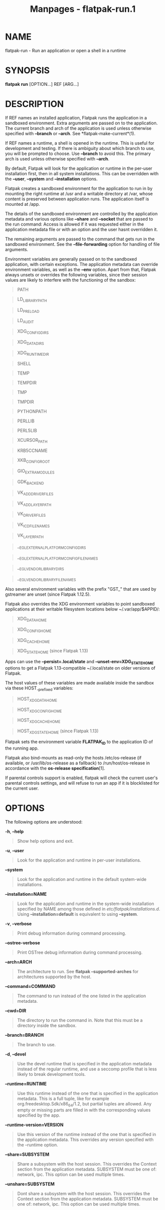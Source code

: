 #+TITLE: Manpages - flatpak-run.1
* NAME
flatpak-run - Run an application or open a shell in a runtime

* SYNOPSIS
*flatpak run* [OPTION...] REF [ARG...]

* DESCRIPTION
If REF names an installed application, Flatpak runs the application in a
sandboxed environment. Extra arguments are passed on to the application.
The current branch and arch of the application is used unless otherwise
specified with *--branch* or *--arch*. See *flatpak-make-current*(1).

If REF names a runtime, a shell is opened in the runtime. This is useful
for development and testing. If there is ambiguity about which branch to
use, you will be prompted to choose. Use *--branch* to avoid this. The
primary arch is used unless otherwise specified with *--arch*.

By default, Flatpak will look for the application or runtime in the
per-user installation first, then in all system installations. This can
be overridden with the *--user*, *--system* and *--installation*
options.

Flatpak creates a sandboxed environment for the application to run in by
mounting the right runtime at /usr and a writable directory at /var,
whose content is preserved between application runs. The application
itself is mounted at /app.

The details of the sandboxed environment are controlled by the
application metadata and various options like *--share* and *--socket*
that are passed to the run command: Access is allowed if it was
requested either in the application metadata file or with an option and
the user hasnt overridden it.

The remaining arguments are passed to the command that gets run in the
sandboxed environment. See the *--file-forwarding* option for handling
of file arguments.

Environment variables are generally passed on to the sandboxed
application, with certain exceptions. The application metadata can
override environment variables, as well as the *--env* option. Apart
from that, Flatpak always unsets or overrides the following variables,
since their session values are likely to interfere with the functioning
of the sandbox:

#+begin_quote
PATH

#+end_quote

#+begin_quote
LD_LIBRARY_PATH

#+end_quote

#+begin_quote
LD_PRELOAD

#+end_quote

#+begin_quote
LD_AUDIT

#+end_quote

#+begin_quote
XDG_CONFIG_DIRS

#+end_quote

#+begin_quote
XDG_DATA_DIRS

#+end_quote

#+begin_quote
XDG_RUNTIME_DIR

#+end_quote

#+begin_quote
SHELL

#+end_quote

#+begin_quote
TEMP

#+end_quote

#+begin_quote
TEMPDIR

#+end_quote

#+begin_quote
TMP

#+end_quote

#+begin_quote
TMPDIR

#+end_quote

#+begin_quote
PYTHONPATH

#+end_quote

#+begin_quote
PERLLIB

#+end_quote

#+begin_quote
PERL5LIB

#+end_quote

#+begin_quote
XCURSOR_PATH

#+end_quote

#+begin_quote
KRB5CCNAME

#+end_quote

#+begin_quote
XKB_CONFIG_ROOT

#+end_quote

#+begin_quote
GIO_EXTRA_MODULES

#+end_quote

#+begin_quote
GDK_BACKEND

#+end_quote

#+begin_quote
VK_ADD_DRIVER_FILES

#+end_quote

#+begin_quote
VK_ADD_LAYER_PATH

#+end_quote

#+begin_quote
VK_DRIVER_FILES

#+end_quote

#+begin_quote
VK_ICD_FILENAMES

#+end_quote

#+begin_quote
VK_LAYER_PATH

#+end_quote

#+begin_quote
__EGL_EXTERNAL_PLATFORM_CONFIG_DIRS

#+end_quote

#+begin_quote
__EGL_EXTERNAL_PLATFORM_CONFIG_FILENAMES

#+end_quote

#+begin_quote
__EGL_VENDOR_LIBRARY_DIRS

#+end_quote

#+begin_quote
__EGL_VENDOR_LIBRARY_FILENAMES

#+end_quote

Also several environment variables with the prefix "GST_" that are used
by gstreamer are unset (since Flatpak 1.12.5).

Flatpak also overrides the XDG environment variables to point sandboxed
applications at their writable filesystem locations below
~/.var/app/$APPID/:

#+begin_quote
XDG_DATA_HOME

#+end_quote

#+begin_quote
XDG_CONFIG_HOME

#+end_quote

#+begin_quote
XDG_CACHE_HOME

#+end_quote

#+begin_quote
XDG_STATE_HOME (since Flatpak 1.13)

#+end_quote

Apps can use the *--persist=.local/state* and
*--unset-env=XDG_STATE_HOME* options to get a Flatpak 1.13-compatible
~/.local/state on older versions of Flatpak.

The host values of these variables are made available inside the sandbox
via these HOST_-prefixed variables:

#+begin_quote
HOST_XDG_DATA_HOME

#+end_quote

#+begin_quote
HOST_XDG_CONFIG_HOME

#+end_quote

#+begin_quote
HOST_XDG_CACHE_HOME

#+end_quote

#+begin_quote
HOST_XDG_STATE_HOME (since Flatpak 1.13)

#+end_quote

Flatpak sets the environment variable *FLATPAK_ID* to the application ID
of the running app.

Flatpak also bind-mounts as read-only the hosts /etc/os-release (if
available, or /usr/lib/os-release as a fallback) to /run/host/os-release
in accordance with the *os-release specification*[1].

If parental controls support is enabled, flatpak will check the current
user's parental controls settings, and will refuse to run an app if it
is blocklisted for the current user.

* OPTIONS
The following options are understood:

*-h*, *--help*

#+begin_quote
Show help options and exit.

#+end_quote

*-u*, *--user*

#+begin_quote
Look for the application and runtime in per-user installations.

#+end_quote

*--system*

#+begin_quote
Look for the application and runtime in the default system-wide
installations.

#+end_quote

*--installation=NAME*

#+begin_quote
Look for the application and runtime in the system-wide installation
specified by NAME among those defined in /etc/flatpak/installations.d/.
Using *--installation=default* is equivalent to using *--system*.

#+end_quote

*-v*, *--verbose*

#+begin_quote
Print debug information during command processing.

#+end_quote

*--ostree-verbose*

#+begin_quote
Print OSTree debug information during command processing.

#+end_quote

*--arch=ARCH*

#+begin_quote
The architecture to run. See *flatpak --supported-arches* for
architectures supported by the host.

#+end_quote

*--command=COMMAND*

#+begin_quote
The command to run instead of the one listed in the application
metadata.

#+end_quote

*--cwd=DIR*

#+begin_quote
The directory to run the command in. Note that this must be a directory
inside the sandbox.

#+end_quote

*--branch=BRANCH*

#+begin_quote
The branch to use.

#+end_quote

*-d*, *--devel*

#+begin_quote
Use the devel runtime that is specified in the application metadata
instead of the regular runtime, and use a seccomp profile that is less
likely to break development tools.

#+end_quote

*--runtime=RUNTIME*

#+begin_quote
Use this runtime instead of the one that is specified in the application
metadata. This is a full tuple, like for example
org.freedesktop.Sdk/x86_64/1.2, but partial tuples are allowed. Any
empty or missing parts are filled in with the corresponding values
specified by the app.

#+end_quote

*--runtime-version=VERSION*

#+begin_quote
Use this version of the runtime instead of the one that is specified in
the application metadata. This overrides any version specified with the
--runtime option.

#+end_quote

*--share=SUBSYSTEM*

#+begin_quote
Share a subsystem with the host session. This overrides the Context
section from the application metadata. SUBSYSTEM must be one of:
network, ipc. This option can be used multiple times.

#+end_quote

*--unshare=SUBSYSTEM*

#+begin_quote
Dont share a subsystem with the host session. This overrides the Context
section from the application metadata. SUBSYSTEM must be one of:
network, ipc. This option can be used multiple times.

#+end_quote

*--socket=SOCKET*

#+begin_quote
Expose a well known socket to the application. This overrides to the
Context section from the application metadata. SOCKET must be one of:
x11, wayland, fallback-x11, pulseaudio, system-bus, session-bus,
ssh-auth, pcsc, cups, gpg-agent. This option can be used multiple times.

#+end_quote

*--nosocket=SOCKET*

#+begin_quote
Dont expose a well known socket to the application. This overrides to
the Context section from the application metadata. SOCKET must be one
of: x11, wayland, fallback-x11, pulseaudio, system-bus, session-bus,
ssh-auth, pcsc, cups, gpg-agent. This option can be used multiple times.

#+end_quote

*--device=DEVICE*

#+begin_quote
Expose a device to the application. This overrides to the Context
section from the application metadata. DEVICE must be one of: dri, kvm,
shm, all. This option can be used multiple times.

#+end_quote

*--nodevice=DEVICE*

#+begin_quote
Dont expose a device to the application. This overrides to the Context
section from the application metadata. DEVICE must be one of: dri, kvm,
shm, all. This option can be used multiple times.

#+end_quote

*--allow=FEATURE*

#+begin_quote
Allow access to a specific feature. This overrides to the Context
section from the application metadata. FEATURE must be one of: devel,
multiarch, bluetooth. This option can be used multiple times.

See *flatpak-build-finish*(1) for the meaning of the various features.

#+end_quote

*--disallow=FEATURE*

#+begin_quote
Disallow access to a specific feature. This overrides to the Context
section from the application metadata. FEATURE must be one of: devel,
multiarch, bluetooth. This option can be used multiple times.

#+end_quote

*--filesystem=FILESYSTEM*

#+begin_quote
Allow the application access to a subset of the filesystem. This
overrides to the Context section from the application metadata.
FILESYSTEM can be one of: home, host, host-os, host-etc, xdg-desktop,
xdg-documents, xdg-download, xdg-music, xdg-pictures, xdg-public-share,
xdg-templates, xdg-videos, xdg-run, xdg-config, xdg-cache, xdg-data, an
absolute path, or a homedir-relative path like ~/dir or paths relative
to the xdg dirs, like xdg-download/subdir. The optional :ro suffix
indicates that the location will be read-only. The optional :create
suffix indicates that the location will be read-write and created if it
doesnt exist. This option can be used multiple times. See the "[Context]
filesystems" list in *flatpak-metadata*(5) for details of the meanings
of these filesystems.

#+end_quote

*--nofilesystem=FILESYSTEM*

#+begin_quote
Undo the effect of a previous *--filesystem=*FILESYSTEM in the apps
manifest and/or the overrides set up with *flatpak-override*(1). This
overrides the Context section of the application metadata. FILESYSTEM
can take the same values as for *--filesystem*, but the :ro and :create
suffixes are not used here. This option can be used multiple times.

This option does not prevent access to a more narrowly-scoped
*--filesystem*. For example, if an application has the equivalent of
*--filesystem=xdg-config/MyApp* in its manifest or as a system-wide
override, and flatpak override --user --nofilesystem=home as a per-user
override, then it will be prevented from accessing most of the home
directory, but it will still be allowed to access
$XDG_CONFIG_HOME/MyApp.

As a special case, *--nofilesystem=host:reset* will ignore all
*--filesystem* permissions inherited from the app manifest or
*flatpak-override*(1), in addition to having the behaviour of
*--nofilesystem=host*.

#+end_quote

*--add-policy=SUBSYSTEM.KEY=VALUE*

#+begin_quote
Add generic policy option. For example, "--add-policy=subsystem.key=v1
--add-policy=subsystem.key=v2" would map to this metadata:

#+begin_quote
#+begin_example
[Policy subsystem]
key=v1;v2;
#+end_example

#+end_quote

This option can be used multiple times.

#+end_quote

*--remove-policy=SUBSYSTEM.KEY=VALUE*

#+begin_quote
Remove generic policy option. This option can be used multiple times.

#+end_quote

*--env=VAR=VALUE*

#+begin_quote
Set an environment variable in the application. This overrides to the
Context section from the application metadata. This option can be used
multiple times.

#+end_quote

*--unset-env=VAR*

#+begin_quote
Unset an environment variable in the application. This overrides the
unset-environment entry in the [Context] group of the metadata, and the
[Environment] group. This option can be used multiple times.

#+end_quote

*--env-fd=*/FD/

#+begin_quote
Read environment variables from the file descriptor /FD/, and set them
as if via *--env*. This can be used to avoid environment variables and
their values becoming visible to other users.

Each environment variable is in the form /VAR/=/VALUE/ followed by a
zero byte. This is the same format used by env -0 and /proc/*/environ.

#+end_quote

*--own-name=NAME*

#+begin_quote
Allow the application to own the well known name NAME on the session
bus. If NAME ends with .*, it allows the application to own all matching
names. This overrides to the Context section from the application
metadata. This option can be used multiple times.

#+end_quote

*--talk-name=NAME*

#+begin_quote
Allow the application to talk to the well known name NAME on the session
bus. If NAME ends with .*, it allows the application to talk to all
matching names. This overrides to the Context section from the
application metadata. This option can be used multiple times.

#+end_quote

*--no-talk-name=NAME*

#+begin_quote
Dont allow the application to talk to the well known name NAME on the
session bus. If NAME ends with .*, it allows the application to talk to
all matching names. This overrides to the Context section from the
application metadata. This option can be used multiple times.

#+end_quote

*--system-own-name=NAME*

#+begin_quote
Allow the application to own the well known name NAME on the system bus.
If NAME ends with .*, it allows the application to own all matching
names. This overrides to the Context section from the application
metadata. This option can be used multiple times.

#+end_quote

*--system-talk-name=NAME*

#+begin_quote
Allow the application to talk to the well known name NAME on the system
bus. If NAME ends with .*, it allows the application to talk to all
matching names. This overrides to the Context section from the
application metadata. This option can be used multiple times.

#+end_quote

*--system-no-talk-name=NAME*

#+begin_quote
Dont allow the application to talk to the well known name NAME on the
system bus. If NAME ends with .*, it allows the application to talk to
all matching names. This overrides to the Context section from the
application metadata. This option can be used multiple times.

#+end_quote

*--persist=FILENAME*

#+begin_quote
If the application doesnt have access to the real homedir, make the
(homedir-relative) path FILENAME a bind mount to the corresponding path
in the per-application directory, allowing that location to be used for
persistent data. This overrides to the Context section from the
application metadata. This option can be used multiple times.

#+end_quote

*--no-session-bus*

#+begin_quote
Run this instance without the filtered access to the session dbus
connection. Note, this is the default when run with --sandbox.

#+end_quote

*--session-bus*

#+begin_quote
Allow filtered access to the session dbus connection. This is the
default, except when run with --sandbox.

In sandbox mode, even if you allow access to the session bus the sandbox
cannot talk to or own the application ids (org.the.App.*) on the bus
(unless explicitly added), only names in the .Sandboxed subset
(org.the.App.Sandboxed.* and
org.mpris.MediaPlayer2.org.the.App.Sandboxed.*).

#+end_quote

*--no-a11y-bus*

#+begin_quote
Run this instance without the access to the accessibility bus. Note,
this is the default when run with --sandbox.

#+end_quote

*--a11y-bus*

#+begin_quote
Allow access to the accessibility bus. This is the default, except when
run with --sandbox.

#+end_quote

*--sandbox*

#+begin_quote
Run the application in sandboxed mode, which means dropping all the
extra permissions it would otherwise have, as well as access to the
session/system/a11y busses and document portal.

#+end_quote

*--log-session-bus*

#+begin_quote
Log session bus traffic. This can be useful to see what access you need
to allow in your D-Bus policy.

#+end_quote

*--log-system-bus*

#+begin_quote
Log system bus traffic. This can be useful to see what access you need
to allow in your D-Bus policy.

#+end_quote

*-p*, *--die-with-parent*

#+begin_quote
Kill the entire sandbox when the launching process dies.

#+end_quote

*--parent-pid=PID*

#+begin_quote
Specifies the pid of the "parent" flatpak, used by --parent-expose-pids
and --parent-share-pids.

#+end_quote

*--parent-expose-pids*

#+begin_quote
Make the processes of the new sandbox visible in the sandbox of the
parent flatpak, as defined by --parent-pid.

#+end_quote

*--parent-share-pids*

#+begin_quote
Use the same process ID namespace for the processes of the new sandbox
and the sandbox of the parent flatpak, as defined by --parent-pid.
Implies --parent-expose-pids.

#+end_quote

*--instance-id-fd*

#+begin_quote
Write the instance ID string to the given file descriptor.

#+end_quote

*--file-forwarding*

#+begin_quote
If this option is specified, the remaining arguments are scanned, and
all arguments that are enclosed between a pair of @@ arguments are
interpreted as file paths, exported in the document store, and passed to
the command in the form of the resulting document path. Arguments
between @@u and @@ are considered uris, and any file: uris are exported.
The exports are non-persistent and with read and write permissions for
the application.

#+end_quote

*--app-path=*/PATH/

#+begin_quote
Instead of mounting the apps content on /app in the sandbox, mount
/PATH/ on /app, and the apps content on /run/parent/app. If the app has
extensions, they will also be redirected into /run/parent/app, and will
not be included in the *LD_LIBRARY_PATH* inside the sandbox.

#+end_quote

*--app-path=*

#+begin_quote
As a special case, *--app-path=* (with an empty /PATH/) results in an
empty directory being mounted on /app.

#+end_quote

*--usr-path=*/PATH/

#+begin_quote
Instead of mounting the runtimes files on /usr in the sandbox, mount
/PATH/ on /usr, and the runtimes normal files on /run/parent/usr. If the
runtime has extensions, they will also be redirected into
/run/parent/usr, and will not be included in the *LD_LIBRARY_PATH*
inside the sandbox.

This option will usually only be useful if it is combined with
*--app-path=* and *--env=LD_LIBRARY_PATH=*/.../.

#+end_quote

* EXAMPLES
*$ flatpak run org.gnome.gedit*

*$ flatpak run --devel --command=bash org.gnome.Builder*

*$ flatpak run --command=bash org.gnome.Sdk*

* SEE ALSO
*flatpak*(1), *flatpak-override*(1), *flatpak-enter*(1)

* NOTES
-  1. :: os-release specification

  https://www.freedesktop.org/software/systemd/man/os-release.html

